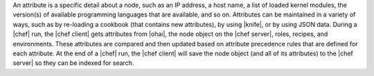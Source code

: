 .. The contents of this file are included in multiple topics.
.. This file should not be changed in a way that hinders its ability to appear in multiple documentation sets.

An attribute is a specific detail about a node, such as an IP address, a host name, a list of loaded kernel modules, the version(s) of available programming languages that are available, and so on. Attributes can be maintained in a variety of ways, such as by re-loading a cookbook (that contains new attributes), by using |knife|, or by using JSON data. During a |chef| run, the |chef client| gets attributes from |ohai|, the node object on the |chef server|, roles, recipes, and environments. These attributes are compared and then updated based on attribute precedence rules that are defined for each attribute. At the end of a |chef| run, the |chef client| will save the node object (and all of its attributes) to the |chef server| so they can be indexed for search.
